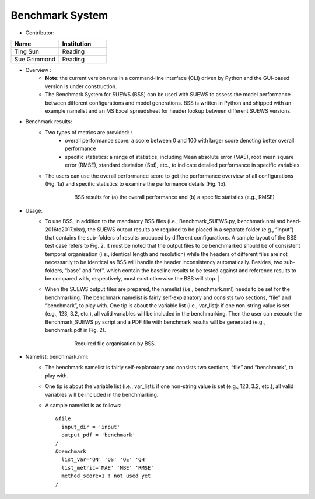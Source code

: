 
Benchmark System
~~~~~~~~~~~~~~~~
* Contributor:
.. list-table::
   :widths: 50 50
   :header-rows: 1

   * - Name
     - Institution

   * - Ting Sun
     - Reading
   * - Sue Grimmond
     - Reading

*  Overview :
     -  **Note**: the current version runs in a command-line interface (CLI) driven by Python and the GUI-based version is under construction.
     -  The Benchmark System for SUEWS (BSS) can be used with SUEWS to assess the model performance between different configurations and model generations. BSS is written in Python and shipped with an example namelist and an MS Excel spreadsheet for header lookup between different SUEWS versions.

* Benchmark results:
    -  Two types of metrics are provided: :
          -  overall performance score: a score between 0 and 100 with larger score denoting better overall performance
          -  specific statistics: a range of statistics, including Mean absolute error (MAE), root mean square error (RMSE), standard deviation (Std), etc., to indicate detailed performance in specific variables.
    -  The users can use the overall performance score to get the performance overview of all configurations (Fig. 1a) and specific statistics to examine the performance details (Fig. 1b).
        .. figure:: /images/300px-BSS-result.png

            BSS results for (a) the overall performance and (b) a specific statistics (e.g., RMSE)

* Usage:
    -  To use BSS, in addition to the mandatory BSS files (i.e., Benchmark\_SUEWS.py, benchmark.nml and head-2016to2017.xlsx), the SUEWS output results are required to be placed in a separate folder (e.g., “input”) that contains the sub-folders of results produced by different configurations. A sample layout of the BSS test case refers to Fig. 2. It must be noted that the output files to be benchmarked should be of consistent temporal organisation (i.e., identical length and resolution) while the headers of different files are not necessarily to be identical as BSS will handle the header inconsistency automatically. Besides, two sub-folders, “base” and “ref”, which contain the baseline results to be tested against and reference results to be compared with, respectively, must exist otherwise the BSS will stop.   |
    
    -   When the SUEWS output files are prepared, the namelist (i.e., benchmark.nml) needs to be set for the benchmarking. The benchmark namelist is fairly self-explanatory and consists two sections, “file” and “benchmark”, to play with. One tip is about the variable list (i.e., var\_list): if one non-string value is set (e.g., 123, 3.2, etc.), all valid variables will be included in the benchmarking. Then the user can execute the Benchmark\_SUEWS.py script and a PDF file with benchmark results will be generated (e.g., benchmark.pdf in Fig. 2).
          .. figure:: /images/300px-BSS-file-layout.png


              Required file organisation by BSS.
* Namelist: benchmark.nml:
     -  The benchmark namelist is fairly self-explanatory and consists two sections, “file” and “benchmark”, to play with.
     -  One tip is about the variable list (i.e., var\_list): if one non-string value is set (e.g., 123, 3.2, etc.), all valid variables will be included in the benchmarking.
     -  A sample namelist is as follows:
        ::
          &file
            input_dir = 'input'
            output_pdf = 'benchmark'
          /
          &benchmark
            list_var='QN' 'QS' 'QE' 'QH'
            list_metric='MAE' 'MBE' 'RMSE'
            method_score=1 ! not used yet
          /

